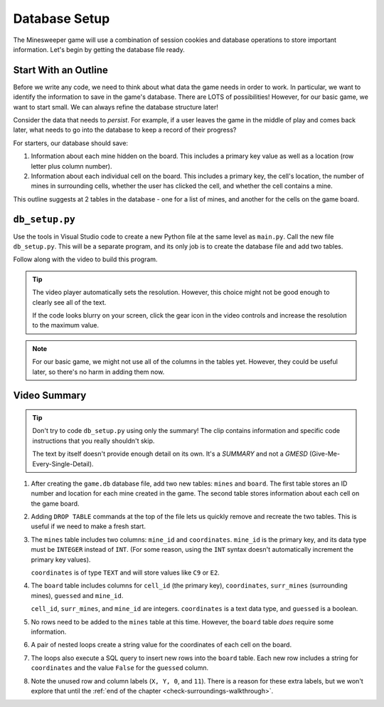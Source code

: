 Database Setup
==============

The Minesweeper game will use a combination of session cookies and database
operations to store important information. Let's begin by getting the database
file ready.

Start With an Outline
---------------------

Before we write any code, we need to think about what data the game needs in
order to work. In particular, we want to identify the information to save in
the game's database. There are LOTS of possibilities! However, for our basic
game, we want to start small. We can always refine the database structure
later!

Consider the data that needs to *persist*. For example, if a user leaves the
game in the middle of play and comes back later, what needs to go into the
database to keep a record of their progress?

For starters, our database should save:

#. Information about each mine hidden on the board. This includes a primary key
   value as well as a location (row letter plus column number).
#. Information about each individual cell on the board. This includes a primary
   key, the cell's location, the number of mines in surrounding cells, whether
   the user has clicked the cell, and whether the cell contains a mine.

This outline suggests at 2 tables in the database - one for a list of mines,
and another for the cells on the game board.

``db_setup.py``
---------------

Use the tools in Visual Studio code to create a new Python file at the same
level as ``main.py``. Call the new file ``db_setup.py``. This will be a
separate program, and its only job is to create the database file and add two
tables.

Follow along with the video to build this program.

.. admonition:: Tip

   The video player automatically sets the resolution. However, this choice
   might not be good enough to clearly see all of the text.

   If the code looks blurry on your screen, click the gear icon in the video
   controls and increase the resolution to the maximum value.
   
.. raw:: html

   <section class="vid_box">
      <iframe class="vid" src="https://www.youtube.com/embed/arIdYX7dBDU" frameborder="1" allow="accelerometer; autoplay; clipboard-write; encrypted-media; gyroscope; picture-in-picture" allowfullscreen></iframe>
   </section>

.. admonition:: Note

   For our basic game, we might not use all of the columns in the tables yet.
   However, they could be useful later, so there's no harm in adding them now.

Video Summary
-------------

.. admonition:: Tip

   Don't try to code ``db_setup.py`` using only the summary! The clip contains
   information and specific code instructions that you really shouldn't skip.

   The text by itself doesn't provide enough detail on its own. It's a
   *SUMMARY* and not a *GMESD* (Give-Me-Every-Single-Detail).

#. After creating the ``game.db`` database file, add two new tables: ``mines``
   and ``board``. The first table stores an ID number and location for each
   mine created in the game. The second table stores information about each
   cell on the game board.
#. Adding ``DROP TABLE`` commands at the top of the file lets us quickly remove
   and recreate the two tables. This is useful if we need to make a fresh
   start.
#. The ``mines`` table includes two columns: ``mine_id`` and ``coordinates``.
   ``mine_id`` is the primary key, and its data type must be ``INTEGER`` instead
   of ``INT``. (For some reason, using the ``INT`` syntax doesn't automatically
   increment the primary key values).

   ``coordinates`` is of type ``TEXT`` and will store values like ``C9`` or
   ``E2``.
#. The ``board`` table includes columns for ``cell_id`` (the primary key),
   ``coordinates``, ``surr_mines`` (surrounding mines), ``guessed`` and
   ``mine_id``.

   ``cell_id``, ``surr_mines``, and ``mine_id`` are integers. ``coordinates``
   is a text data type, and ``guessed`` is a boolean.
#. No rows need to be added to the ``mines`` table at this time. However, the
   ``board`` table *does* require some information.
#. A pair of nested loops create a string value for the coordinates of each cell
   on the board.
#. The loops also execute a SQL query to insert new rows into the ``board``
   table. Each new row includes a string for ``coordinates`` and the value
   ``False`` for the ``guessed`` column.
#. Note the unused row and column labels (``X, Y, 0``, and ``11``). There is a
   reason for these extra labels, but we won't explore that until the
   :ref:`end of the chapter <check-surroundings-walkthrough>`.
